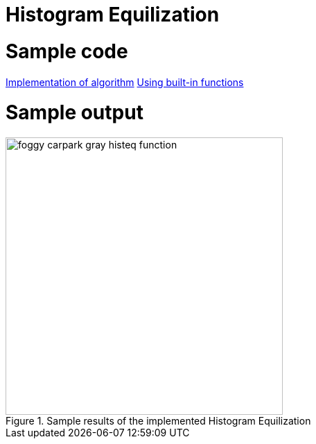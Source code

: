 = Histogram Equilization

:sectnums:
:imagesDir: images
:stylesDir: stylesheets
:xrefstyle: full
:experimental:
ifdef::env-github[]
:tip-caption: :bulb:
:note-caption: :information_source:
:important-caption: :warning:
:format-caption:
endif::[]
:repoURL: https://github.com/amrut-prabhu/computer-vision/blob/master

# Sample code

{repoURL}/histogram_equilization/histogram_eq.m[Implementation of algorithm]
{repoURL}/histogram_equilization/histogram_eq_function.m[Using built-in functions]

# Sample output

.Sample results of the implemented Histogram Equilization
image::foggy_carpark_gray_histeq_function.jpg[width="400"]